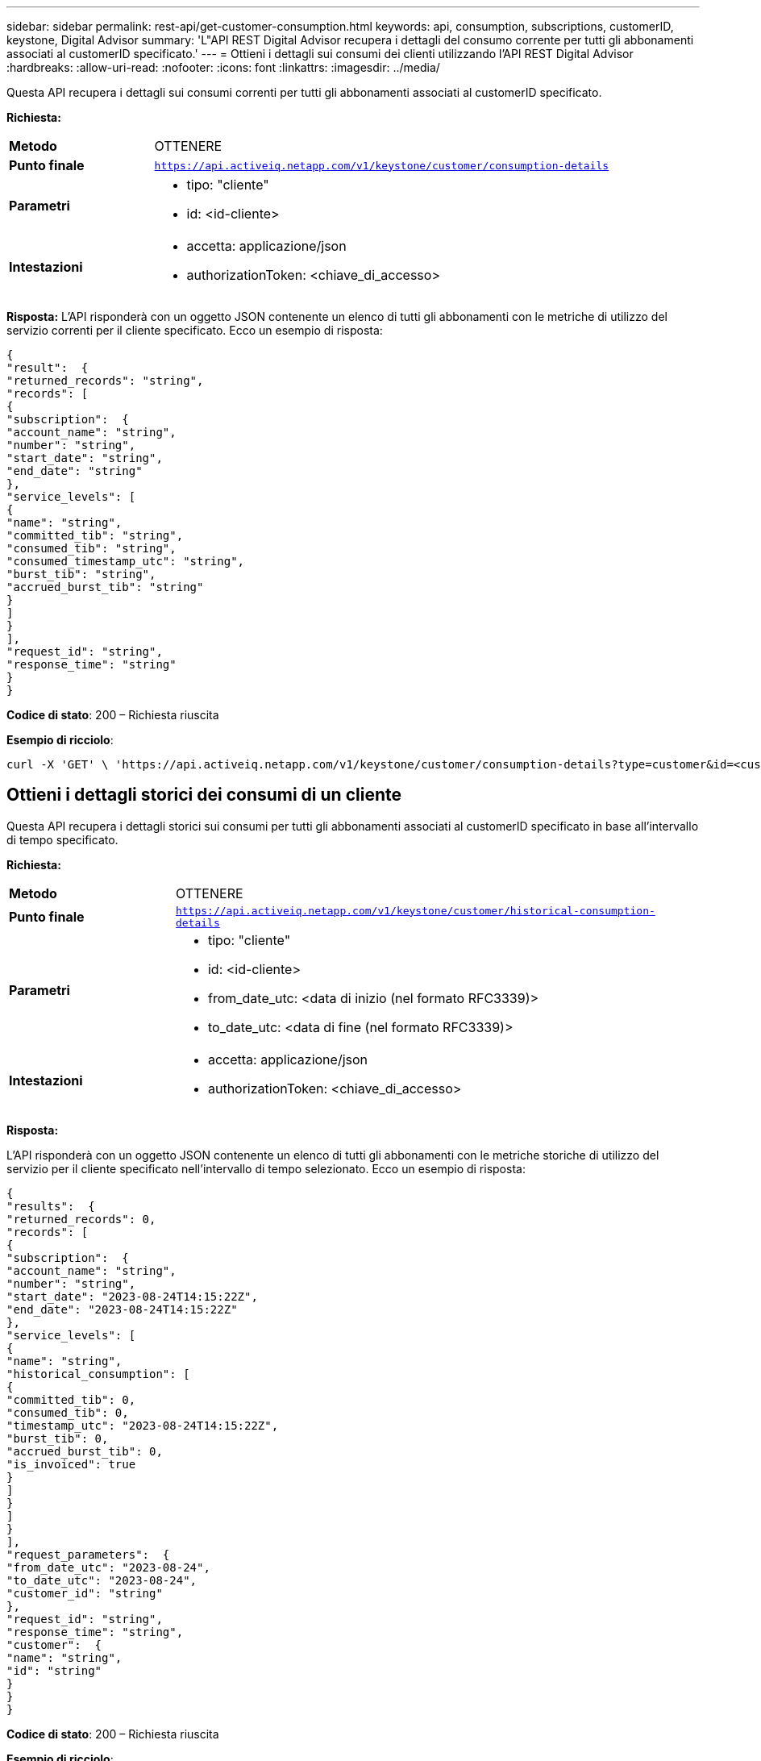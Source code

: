 ---
sidebar: sidebar 
permalink: rest-api/get-customer-consumption.html 
keywords: api, consumption, subscriptions, customerID, keystone, Digital Advisor 
summary: 'L"API REST Digital Advisor recupera i dettagli del consumo corrente per tutti gli abbonamenti associati al customerID specificato.' 
---
= Ottieni i dettagli sui consumi dei clienti utilizzando l'API REST Digital Advisor
:hardbreaks:
:allow-uri-read: 
:nofooter: 
:icons: font
:linkattrs: 
:imagesdir: ../media/


[role="lead"]
Questa API recupera i dettagli sui consumi correnti per tutti gli abbonamenti associati al customerID specificato.

*Richiesta:*

[cols="24%,76%"]
|===


| *Metodo* | OTTENERE 


| *Punto finale* | `https://api.activeiq.netapp.com/v1/keystone/customer/consumption-details` 


| *Parametri*  a| 
* tipo: "cliente"
* id: <id-cliente>




| *Intestazioni*  a| 
* accetta: applicazione/json
* authorizationToken: <chiave_di_accesso>


|===
*Risposta:* L'API risponderà con un oggetto JSON contenente un elenco di tutti gli abbonamenti con le metriche di utilizzo del servizio correnti per il cliente specificato.  Ecco un esempio di risposta:

[listing]
----
{
"result":  {
"returned_records": "string",
"records": [
{
"subscription":  {
"account_name": "string",
"number": "string",
"start_date": "string",
"end_date": "string"
},
"service_levels": [
{
"name": "string",
"committed_tib": "string",
"consumed_tib": "string",
"consumed_timestamp_utc": "string",
"burst_tib": "string",
"accrued_burst_tib": "string"
}
]
}
],
"request_id": "string",
"response_time": "string"
}
}
----
*Codice di stato*: 200 – Richiesta riuscita

*Esempio di ricciolo*:

[source, curl]
----
curl -X 'GET' \ 'https://api.activeiq.netapp.com/v1/keystone/customer/consumption-details?type=customer&id=<customerID>' \ -H 'accept: application/json' \ -H 'authorizationToken: <access-key>'
----


== Ottieni i dettagli storici dei consumi di un cliente

Questa API recupera i dettagli storici sui consumi per tutti gli abbonamenti associati al customerID specificato in base all'intervallo di tempo specificato.

*Richiesta:*

[cols="24%,76%"]
|===


| *Metodo* | OTTENERE 


| *Punto finale* | `https://api.activeiq.netapp.com/v1/keystone/customer/historical-consumption-details` 


| *Parametri*  a| 
* tipo: "cliente"
* id: <id-cliente>
* from_date_utc: <data di inizio (nel formato RFC3339)>
* to_date_utc: <data di fine (nel formato RFC3339)>




| *Intestazioni*  a| 
* accetta: applicazione/json
* authorizationToken: <chiave_di_accesso>


|===
*Risposta:*

L'API risponderà con un oggetto JSON contenente un elenco di tutti gli abbonamenti con le metriche storiche di utilizzo del servizio per il cliente specificato nell'intervallo di tempo selezionato.  Ecco un esempio di risposta:

[listing]
----
{
"results":  {
"returned_records": 0,
"records": [
{
"subscription":  {
"account_name": "string",
"number": "string",
"start_date": "2023-08-24T14:15:22Z",
"end_date": "2023-08-24T14:15:22Z"
},
"service_levels": [
{
"name": "string",
"historical_consumption": [
{
"committed_tib": 0,
"consumed_tib": 0,
"timestamp_utc": "2023-08-24T14:15:22Z",
"burst_tib": 0,
"accrued_burst_tib": 0,
"is_invoiced": true
}
]
}
]
}
],
"request_parameters":  {
"from_date_utc": "2023-08-24",
"to_date_utc": "2023-08-24",
"customer_id": "string"
},
"request_id": "string",
"response_time": "string",
"customer":  {
"name": "string",
"id": "string"
}
}
}
----
*Codice di stato*: 200 – Richiesta riuscita

*Esempio di ricciolo*:

[source, curl]
----
curl -X 'GET' \ 'https://api.activeiq-stg.netapp.com/v1/keystone/customer/historical-consumption-details? type=customer&id=<customerID>&from_date_utc=2023-08-24T14%3A15%3A22Z&t _date_utc=2023-08-24T14%3A15%3A22Z' \ -H 'accept: application/json' \ -H 'authorizationToken: <access-key>'
----